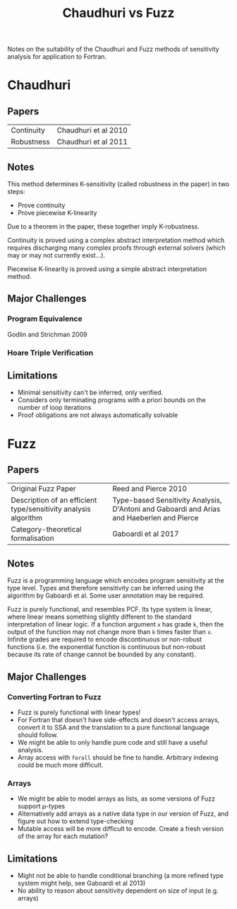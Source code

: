#+TITLE: Chaudhuri vs Fuzz

Notes on the suitability of the Chaudhuri and Fuzz methods of sensitivity analysis for application to Fortran.

* Chaudhuri

** Papers

|------------+----------------------|
| Continuity | Chaudhuri et al 2010 |
| Robustness | Chaudhuri et al 2011 |

** Notes

This method determines K-sensitivity (called robustness in the paper) in two steps:
- Prove continuity
- Prove piecewise K-linearity

Due to a theorem in the paper, these together imply K-robustness.

Continuity is proved using a complex abstract interpretation method which requires discharging many complex proofs through external solvers (which may or may not currently exist...).

Piecewise K-linearity is proved using a simple abstract interpretation method.

** Major Challenges
*** Program Equivalence

Godlin and Strichman 2009

*** Hoare Triple Verification

** Limitations

- Minimal sensitivity can't be inferred, only verified.
- Considers only terminating programs with a priori bounds on the number of loop iterations
- Proof obligations are not always automatically solvable


* Fuzz

** Papers

|-----------------------------------------------------------------+-------------------------------------------------------------------------------------------|
| Original Fuzz Paper                                             | Reed and Pierce 2010                                                                      |
| Description of an efficient type/sensitivity analysis algorithm | Type-based Sensitivity Analysis, D'Antoni and Gaboardi and Arias and Haeberlen and Pierce |
| Category-theoretical formalisation                              | Gaboardi et al 2017                                                                       |

** Notes
 
Fuzz is a programming language which encodes program sensitivity at the type level. Types and therefore sensitivity can be inferred using the algorithm by Gaboardi et al. Some user annotation may be required.

Fuzz is purely functional, and resembles PCF. Its type system is linear, where linear means something slightly different to the standard interpretation of linear logic. If a function argument ~x~ has grade ~k~, then the output of the function may not change more than ~k~ times faster than ~x~. Infinite grades are required to encode discontinuous or non-robust functions (i.e. the exponential function is continuous but non-robust because its rate of change cannot be bounded by any constant).

** Major Challenges

*** Converting Fortran to Fuzz

- Fuzz is purely functional with linear types!
- For Fortran that doesn't have side-effects and doesn't access arrays, convert it to SSA and the translation to a pure functional language should follow.
- We might be able to only handle pure code and still have a useful analysis.
- Array access with ~forall~ should be fine to handle. Arbitrary indexing could be much more difficult.

*** Arrays

- We might be able to model arrays as lists, as some versions of Fuzz support μ-types
- Alternatively add arrays as a native data type in our version of Fuzz, and figure out how to extend type-checking
- Mutable access will be more difficult to encode. Create a fresh version of the array for each mutation?

** Limitations

- Might not be able to handle conditional branching (a more refined type system might help, see Gaboardi et al 2013)
- No ability to reason about sensitivity dependent on size of input (e.g. arrays)
